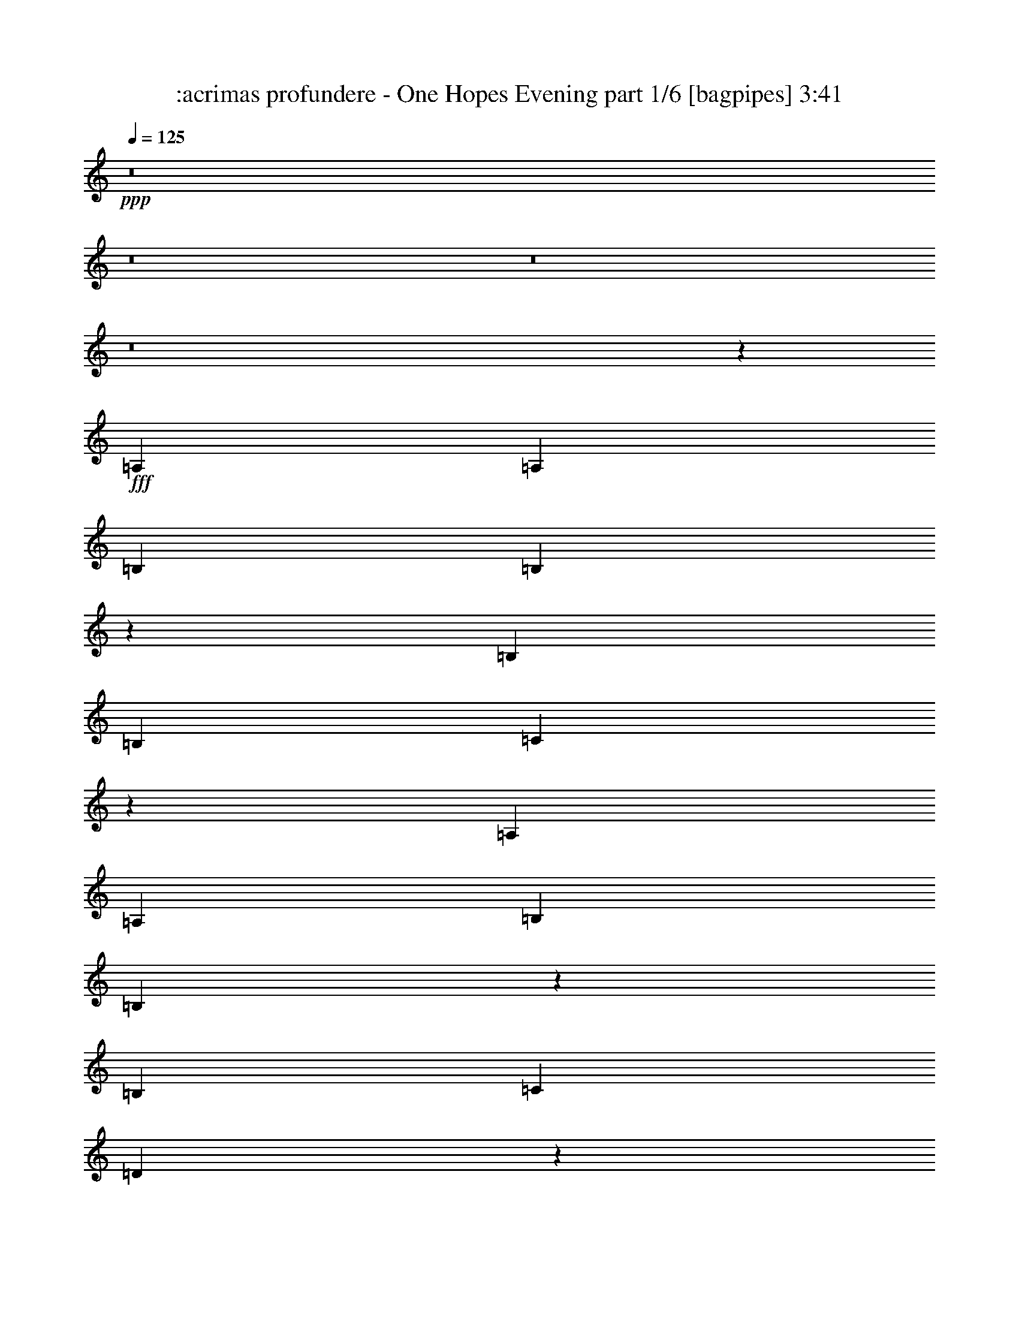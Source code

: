 % Produced with Bruzo's Transcoding Environment
% Transcribed by  Bruzo

X:1
T:  :acrimas profundere - One Hopes Evening part 1/6 [bagpipes] 3:41
Z: Transcribed with BruTE 64
L: 1/4
Q: 125
K: C
+ppp+
z8
z8
z8
z8
z693/1000
+fff+
[=A,3923/8000]
[=A,7597/8000]
[=B,36/25]
[=B,1979/2000]
z941/1000
[=B,7597/8000]
[=B,7847/8000]
[=C941/1000]
z30797/4000
[=A,3923/8000]
[=A,7597/8000]
[=B,1177/800]
[=B,119/125]
z3789/4000
[=B,7847/8000]
[=C7597/8000]
[=D3739/4000]
z30947/4000
[=A,3673/8000]
[=A,7847/8000]
[=B,36/25]
[=B,3783/4000]
z3939/4000
[=B,7597/8000]
[=B,7597/8000]
[=C991/1000]
z15361/2000
[=A,3673/8000]
[=A,7847/8000]
[=B,36/25]
[=B,1879/2000]
z991/1000
[=B,7597/8000]
[=C7597/8000]
[=D3939/4000]
z8
z509/800
[=A7847/8000]
[=B3861/2000]
[=c7597/8000]
[=A7761/4000]
z3023/1600
[=B3861/2000]
[=c7847/8000]
[=B7597/8000]
[=A22997/8000]
z789/800
[=B7597/4000]
[=c7847/8000]
[=B7597/8000]
[=A30887/8000]
[=G3017/1600]
z1161/200
[=A7597/8000]
[=B3861/2000]
[=c7597/8000]
[=A7711/4000]
z3093/1600
[=B3861/2000]
[=c7597/8000]
[=B7597/8000]
[=A15397/8000]
z1549/800
[=B3861/2000]
[=c7597/8000]
[=B7847/8000]
[=A30637/8000]
[=G3097/1600]
z1151/200
[=A7847/8000]
[=G15113/8000]
z991/1000
[=E7597/8000]
[=G7597/8000]
[=A3939/4000]
z1513/1600
[=A1587/1600]
z45993/8000
[=E7597/8000]
[=A981/2000]
[=G5743/4000]
z7881/8000
[=E3673/8000]
[=G7847/8000]
[=G1837/4000]
[=A317/320]
z8
z5043/8000
[=E7847/8000]
[=A7597/8000]
[=G15513/8000]
z941/1000
[=E7597/8000]
[=G3923/4000]
[=A7529/8000]
z1583/1600
[=A1517/1600]
z46093/8000
[=E7847/8000]
[=A1837/4000]
[=G5943/4000]
z7481/8000
[=E3923/8000]
[=G7597/8000]
[=G981/2000]
[=A1899/2000]
[=c7479/8000]
z8
z549/800
[=A7597/8000]
[=B3861/2000]
[=c7847/8000]
[=A7561/4000]
z3103/1600
[=B3861/2000]
[=c7597/8000]
[=B7847/8000]
[=A23097/8000]
z377/400
[=B3861/2000]
[=c7597/8000]
[=B7847/8000]
[=A30637/8000]
[=G3087/1600]
z4609/800
[=A7847/8000]
[=B3861/2000]
[=c7597/8000]
[=A7761/4000]
z3023/1600
[=B3861/2000]
[=c7847/8000]
[=B7597/8000]
[=A15497/8000]
z1539/800
[=B7597/4000]
[=c7847/8000]
[=B7597/8000]
[=A30887/8000]
[=G3017/1600]
z8
z8
z8
z8
z8
z8
z8
z8
z25963/8000
[=A3727/4000]
[=B14659/8000]
[=c3727/4000]
[=A1497/800]
z7299/4000
[=B3727/2000]
[=c1491/1600]
[=B3727/4000]
[=A4417/1600]
z7483/8000
[=B14909/8000]
[=c1801/2000]
[=B3727/4000]
[=A462/125]
[=G7441/4000]
z44503/8000
[=A1491/1600]
[=B7329/4000]
[=c1491/1600]
[=A14929/8000]
z1861/1000
[=B14659/8000]
[=c1491/1600]
[=B3727/4000]
[=A909/500]
z939/500
[=B3727/2000]
[=c1491/1600]
[=B1801/2000]
[=A14909/4000]
[=G14591/8000]
z696/125
[=A3727/4000]
[=B14909/8000]
[=c1801/2000]
[=A14889/8000]
z14929/8000
[=B14659/8000]
[=c3727/4000]
[=B1491/1600]
[=A22003/8000]
z1891/2000
[=B14909/8000]
[=c3727/4000]
[=B1491/1600]
[=A29567/8000]
[=G14551/8000]
z8917/1600
[=A3727/4000]
[=B14909/8000]
[=c3727/4000]
[=A7299/4000]
z1497/800
[=B14909/8000]
[=c1801/2000]
[=B3727/4000]
[=A14963/8000]
z2921/1600
[=B14909/8000]
[=c3727/4000]
[=B3727/4000]
[=A462/125]
[=G1501/800]
z8
z75/16

X:2
T:  :acrimas profundere - One Hopes Evening part 2/6 [flute] 3:41
Z: Transcribed with BruTE 64
L: 1/4
Q: 125
K: C
+ppp+
z8
z8
z8
z541/80
+mp+
[=A,30887/8000=C30887/8000]
[=E,15319/4000=G,15319/4000]
[=F,2471/320=A,2471/320]
[=A,30637/8000=C30637/8000]
[=E,3861/1000=G,3861/1000]
[=F,2461/320=A,2461/320]
[=A,30637/8000=C30637/8000]
[=E,3861/1000=G,3861/1000]
[=F,2461/320=A,2461/320]
[=A,30887/8000=C30887/8000]
[=E,15319/4000=G,15319/4000]
[=F,2461/320=A,2461/320]
[=F,2461/320=A,2461/320]
[=A,2461/320=C2461/320=E2461/320]
[=G,2461/320=B,2461/320]
[=D,2471/320=F2471/320]
[=F,2461/320=A,2461/320]
[=A,2461/320=C2461/320=E2461/320]
[=G,2461/320=B,2461/320]
[=D,2461/320=F2461/320]
[=A,30887/8000=C30887/8000]
[=E,15319/4000=G,15319/4000]
[=F,2461/320=A,2461/320]
[=A,30887/8000=C30887/8000]
[=E,15319/4000=G,15319/4000]
[=F,2461/320=A,2461/320]
[=A,30887/8000=C30887/8000]
[=E,15319/4000=G,15319/4000]
[=F,2471/320=A,2471/320]
[=A,30637/8000=C30637/8000]
[=E,3861/1000=G,3861/1000]
[=F,2461/320=A,2461/320]
[=F,2461/320=A,2461/320]
[=A,2461/320=C2461/320=E2461/320]
[=G,2461/320=B,2461/320]
[=D,2461/320=F2461/320]
[=F,15381/2000=A,15381/2000]
[=A,2461/320=C2461/320=E2461/320]
[=G,2461/320=B,2461/320]
[=D,15469/2000=F15469/2000]
z8
z8
z8
z8
z8
z8
z8
z44099/8000
[=F,11877/1600=A,11877/1600]
[=A,924/125=C924/125=E924/125]
[=G,11877/1600=B,11877/1600]
[=D,11877/1600=F11877/1600]
[=F,11827/1600=A,11827/1600]
[=A,11877/1600=C11877/1600=E11877/1600]
[=G,924/125=B,924/125]
[=D,11877/1600=F11877/1600]
[=F,11827/1600=A,11827/1600]
[=A,11877/1600=C11877/1600=E11877/1600]
[=G,11827/1600=B,11827/1600]
[=D,11877/1600=F11877/1600]
[=F,924/125=A,924/125]
[=A,11877/1600=C11877/1600=E11877/1600]
[=G,11877/1600=B,11877/1600]
[=D,8-=F8-]
[=D,24623/8000=F24623/8000]
z25/4

X:3
T:  :acrimas profundere - One Hopes Evening part 3/6 [horn] 3:41
Z: Transcribed with BruTE 64
L: 1/4
Q: 125
K: C
+ppp+
z8
z8
z8
z8
z8
z8
z8
z8
z8
z8
z8
z691/160
+mf+
[=F,2461/320=C2461/320=F2461/320]
[=A,2461/320=E2461/320=A2461/320]
[=G,2461/320=D2461/320=G2461/320]
[=D,7847/8000=A,7847/8000=D7847/8000]
[=D,257/2000=A,257/2000]
z6569/8000
[=D,/8=A,/8]
z3423/4000
[=D,7597/4000=A,7597/4000=D7597/4000]
[=D,7847/8000=A,7847/8000=D7847/8000]
[=D,3923/8000=A,3923/8000=D3923/8000]
[=D,7597/8000=A,7597/8000=D7597/8000]
[=D,981/2000=A,981/2000=D981/2000]
[=F,2461/320=C2461/320=F2461/320]
[=A,2461/320=E2461/320=A2461/320]
[=G,2461/320=D2461/320=G2461/320]
[=D,7597/8000=A,7597/8000=D7597/8000]
[=D,/8=A,/8]
z3423/4000
[=D,541/4000=A,541/4000]
z1303/1600
[=D,7697/1600=A,7697/1600=D7697/1600]
z8
z8
z8
z8
z8
z8
z8
z889/160
[=F,2461/320=C2461/320=F2461/320]
[=A,2461/320=E2461/320=A2461/320]
[=G,2461/320=D2461/320=G2461/320]
[=D,1899/2000=A,1899/2000=D1899/2000]
[=D,1379/8000=A,1379/8000]
z1617/2000
[=D,129/1000=A,129/1000]
z1313/1600
[=D,3861/2000=A,3861/2000=D3861/2000]
[=D,7597/8000=A,7597/8000=D7597/8000]
[=D,3923/8000=A,3923/8000=D3923/8000]
[=D,7847/8000=A,7847/8000=D7847/8000]
[=D,1837/4000=A,1837/4000=D1837/4000]
[=F,15381/2000=C15381/2000=F15381/2000]
[=A,2461/320=E2461/320=A2461/320]
[=G,2461/320=D2461/320=G2461/320]
[=D,7847/8000=A,7847/8000=D7847/8000]
[=D,1029/8000=A,1029/8000]
z821/1000
[=D,/8=A,/8]
z6847/8000
[=D,7717/1600=A,7717/1600=D7717/1600]
z8
z8
z8
z8
z8
z8
z8
z8
z8
z8
z6001/1600
[=D,3727/4000=A,3727/4000=D3727/4000]
[=D,1041/8000=A,1041/8000]
z3207/4000
[=D,543/4000=A,543/4000]
z3059/4000
[=D,14909/8000=A,14909/8000=D14909/8000]
[=D,3727/4000=A,3727/4000=D3727/4000]
[=D,1801/4000=A,1801/4000=D1801/4000]
[=D,1491/1600=A,1491/1600=D1491/1600]
[=D,963/2000=A,963/2000=D963/2000]
[=F,11827/1600=C11827/1600=F11827/1600]
[=A,11877/1600=E11877/1600=A11877/1600]
[=G,924/125=D924/125=G924/125]
[=D,3727/4000=A,3727/4000=D3727/4000]
[=D,/8=A,/8]
z3227/4000
[=D,523/4000=A,523/4000]
z6409/8000
[=D,18511/4000=A,18511/4000=D18511/4000]
[=F,11827/1600=C11827/1600=F11827/1600]
[=A,11877/1600=E11877/1600=A11877/1600]
[=G,11827/1600=D11827/1600=G11827/1600]
[=D,1491/1600=A,1491/1600=D1491/1600]
[=D,/8=A,/8]
z3227/4000
[=D,201/1600=A,201/1600]
z6449/8000
[=D,14659/8000=A,14659/8000=D14659/8000]
[=D,1491/1600=A,1491/1600=D1491/1600]
[=D,963/2000=A,963/2000=D963/2000]
[=D,1801/2000=A,1801/2000=D1801/2000]
[=D,963/2000=A,963/2000=D963/2000]
[=F,924/125=C924/125=F924/125]
[=A,11877/1600=E11877/1600=A11877/1600]
[=G,11877/1600=D11877/1600=G11877/1600]
[=D,1801/2000=A,1801/2000=D1801/2000]
[=D,/8=A,/8]
z1291/1600
[=D,/8=A,/8]
z3227/4000
[=D,8-=A,8-=D8-]
[=D,251/800=A,251/800=D251/800]
z25/4

X:4
T:  :acrimas profundere - One Hopes Evening part 4/6 [lute] 3:41
Z: Transcribed with BruTE 64
L: 1/4
Q: 125
K: C
+ppp+
+f+
[=E/8-]
[=E29637/8000=A29637/8000=c29637/8000]
[=E/8-]
[=E29397/8000=G29397/8000=B29397/8000]
[=F1491/8000-=A1491/8000-]
[=F30017/4000=A30017/4000=c30017/4000]
[=E1491/8000-=A1491/8000-]
[=E29397/8000=A29397/8000=c29397/8000]
[=E149/800-=G149/800-]
[=E29147/8000=G29147/8000=B29147/8000]
[=F1491/8000-=A1491/8000-]
[=F30017/4000=A30017/4000=c30017/4000]
[=E1491/8000-=A1491/8000-]
[=E29397/8000=A29397/8000=c29397/8000]
[=E149/800-=G149/800-]
[=E29147/8000=G29147/8000=B29147/8000]
[=F1491/8000-=A1491/8000-]
[=F15071/2000=A15071/2000=c15071/2000]
[=E1491/8000-=A1491/8000-]
[=E29147/8000=A29147/8000=c29147/8000]
[=E149/800-=G149/800-]
[=E29397/8000=G29397/8000=B29397/8000]
[=F1491/8000-=A1491/8000-]
[=F30017/4000=A30017/4000=c30017/4000]
[=E1491/8000-=A1491/8000-]
[=E29147/8000=A29147/8000=c29147/8000]
[=E149/800-=G149/800-]
[=E29397/8000=G29397/8000=B29397/8000]
[=F1491/8000-=A1491/8000-]
[=F30017/4000=A30017/4000=c30017/4000]
[=E1491/8000-=A1491/8000-]
[=E29637/8000=A29637/8000=c29637/8000]
[=E/8-]
[=E29397/8000=G29397/8000=B29397/8000]
[=F1491/8000-=A1491/8000-]
[=F946/125=A946/125=c946/125]
+fff+
[=F3923/8000-]
[=F7597/8000-=A7597/8000-]
[=F7903/8000-=A7903/8000-=B7903/8000]
[=F3577/8000-=A3577/8000=c3577/8000-]
[=F15367/8000=A15367/8000=c15367/8000-]
[=F1991/2000-=c1991/2000-]
[=F15/8-=A15/8-=c15/8-]
[=A,1009/2000-=F1009/2000-=A1009/2000=c1009/2000-]
[=A,3839/4000-=F3839/4000-=A3839/4000-=c3839/4000]
[=A,7903/8000-=F7903/8000-=A7903/8000-=B7903/8000]
[=A,3617/8000-=F3617/8000-=A3617/8000=c3617/8000-]
[=A,15419/8000-=F15419/8000-=A15419/8000=c15419/8000-=e15419/8000]
[=A,1977/2000-=F1977/2000=A1977/2000-=c1977/2000-]
[=A,7617/8000-=E7617/8000-=A7617/8000-=c7617/8000]
[=A,15/16-=E15/16-=A15/16-=c15/16-]
[=G,493/1000-=A,493/1000-=E493/1000-=A493/1000=c493/1000-]
[=G,47/50-=A,47/50-=E47/50-=G47/50-=c47/50]
[=G,2013/2000-=A,2013/2000-=E2013/2000-=G2013/2000=B2013/2000-]
[=G,1681/320-=A,1681/320=E1681/320-=G1681/320=B1681/320-]
[=G,321/320=D321/320-=E321/320-=B321/320-]
[=A,3781/8000-=D3781/8000=E3781/8000-=B3781/8000-]
[=A,1857/4000-=D1857/4000-=E1857/4000=B1857/4000-]
[=A,/2-=D/2-=A/2-=B/2-]
[=A,151/320-=D151/320-=A151/320-=B151/320=d151/320-]
[=A,7577/8000-=D7577/8000=A7577/8000-=d7577/8000-=f7577/8000-]
[=A,377/400=D377/400-=A377/400-=d377/400-=f377/400-]
[=D4057/8000=A4057/8000-=d4057/8000-=f4057/8000-]
[=D3923/8000-=A3923/8000=d3923/8000-=f3923/8000-]
[=D3923/8000-=A3923/8000-=d3923/8000=f3923/8000-]
[=D3541/8000-=A3541/8000-=d3541/8000-=f3541/8000]
[=D7923/8000-=A7923/8000=d7923/8000-=e7923/8000-]
[=D1837/4000-=F1837/4000-=d1837/4000=e1837/4000-]
[=D7867/8000-=F7867/8000-=A7867/8000-=e7867/8000]
[=D7653/8000-=F7653/8000-=A7653/8000-=B7653/8000]
[=D3827/8000-=F3827/8000-=A3827/8000=c3827/8000-]
[=D15633/8000-=F15633/8000=A15633/8000=c15633/8000-]
[=D15/16-=F15/16-=c15/16-]
[=D1931/1000=F1931/1000-=A1931/1000-=c1931/1000-]
[=A,221/500-=F221/500-=A221/500=c221/500-]
[=A,991/1000-=F991/1000-=A991/1000-=c991/1000]
[=A,7653/8000-=F7653/8000-=A7653/8000-=B7653/8000]
[=A,3867/8000-=F3867/8000-=A3867/8000=c3867/8000-]
[=A,15419/8000-=F15419/8000-=A15419/8000=c15419/8000-=e15419/8000]
[=A,3829/4000-=F3829/4000=A3829/4000-=c3829/4000-]
[=A,7383/8000-=E7383/8000-=A7383/8000-=c7383/8000]
[=A,499/500-=E499/500-=A499/500-=c499/500-]
[=G,1847/4000-=A,1847/4000-=E1847/4000-=A1847/4000=c1847/4000-]
[=G,401/400-=A,401/400-=E401/400-=G401/400-=c401/400]
[=G,3651/4000-=A,3651/4000-=E3651/4000-=G3651/4000=B3651/4000-]
[=G,1701/320-=A,1701/320=E1701/320-=G1701/320=B1701/320-]
[=G,301/320=D301/320-=E301/320-=B301/320-]
[=A,4031/8000-=D4031/8000=E4031/8000-=B4031/8000-]
[=A,991/2000-=D991/2000-=E991/2000=B991/2000-]
[=A,7/16-=D7/16-=A7/16-=B7/16-]
[=A,2051/4000-=D2051/4000-=A2051/4000-=B2051/4000=d2051/4000-]
[=A,18959/4000=D18959/4000=A18959/4000=d18959/4000=f18959/4000]
+f+
[=E1491/8000-=A1491/8000-]
[=E29637/8000=A29637/8000=c29637/8000]
[=E/8-]
[=E29397/8000=G29397/8000=B29397/8000]
[=F1491/8000-=A1491/8000-]
[=F30017/4000=A30017/4000=c30017/4000]
[=E1491/8000-=A1491/8000-]
[=E29397/8000=A29397/8000=c29397/8000]
[=E149/800-=G149/800-]
[=E29147/8000=G29147/8000=B29147/8000]
[=F1491/8000-=A1491/8000-]
[=F30017/4000=A30017/4000=c30017/4000]
[=E149/800-=A149/800-]
[=E14699/4000=A14699/4000=c14699/4000]
[=E149/800-=G149/800-]
[=E29147/8000=G29147/8000=B29147/8000]
[=F149/800-=A149/800-]
[=F12159/1600=A12159/1600=c12159/1600]
[=E7/16-]
[=E/2-=c/2-]
[=A,4173/8000-=E4173/8000=c4173/8000-]
[=A,3423/8000-=E3423/8000-=c3423/8000]
[=A,981/2000=E981/2000-=c981/2000-]
[=A,4173/8000-=E4173/8000=c4173/8000-]
[=A,3347/8000-=E3347/8000-=c3347/8000]
[=A,2087/4000-=E2087/4000=c2087/4000-]
[=A,3903/8000-=E3903/8000-=c3903/8000]
[=A,201/400=E201/400-=B201/400-]
[=B,107/250-=E107/250=B107/250-]
[=B,3923/8000-=E3923/8000-=B3923/8000]
[=B,4173/8000=E4173/8000-=B4173/8000-]
[=B,107/250-=E107/250=B107/250-]
[=B,4097/8000-=E4097/8000-=B4097/8000]
[=B,3923/8000-=E3923/8000=B3923/8000-]
[=B,3403/8000-=F3403/8000-=B3403/8000]
[=B,4021/8000=F4021/8000-=c4021/8000-]
[=C4173/8000-=F4173/8000=c4173/8000-]
[=C3423/8000-=F3423/8000-=c3423/8000]
[=C981/2000=F981/2000-=c981/2000-]
[=C4173/8000-=F4173/8000=c4173/8000-]
[=C981/2000-=F981/2000-=c981/2000]
[=C3423/8000=F3423/8000-=c3423/8000-]
[=C981/2000-=F981/2000=c981/2000-]
[=C4173/8000-=F4173/8000-=c4173/8000]
[=C107/250=F107/250-=c107/250-]
[=C3923/8000-=F3923/8000=c3923/8000-]
[=C4173/8000-=F4173/8000-=c4173/8000]
[=C107/250=F107/250-=c107/250-]
[=C3923/8000-=F3923/8000=c3923/8000-]
[=C4021/8000=F4021/8000=c4021/8000]
+fff+
[=F3673/8000-]
[=F7847/8000-=A7847/8000-]
[=F7653/8000-=A7653/8000-=B7653/8000]
[=F3827/8000-=A3827/8000=c3827/8000-]
[=F15617/8000=A15617/8000=c15617/8000-]
[=F933/1000-=c933/1000-]
[=F31/16-=A31/16-=c31/16-]
[=A,1009/2000-=F1009/2000-=A1009/2000=c1009/2000-]
[=A,1857/2000-=F1857/2000-=A1857/2000-=c1857/2000]
[=A,7403/8000-=F7403/8000-=A7403/8000-=B7403/8000]
[=A,4117/8000-=F4117/8000-=A4117/8000=c4117/8000-]
[=A,15419/8000-=F15419/8000-=A15419/8000=c15419/8000-=e15419/8000]
[=A,3829/4000-=F3829/4000=A3829/4000-=c3829/4000-]
[=A,7867/8000-=E7867/8000-=A7867/8000-=c7867/8000]
[=A,15/16-=E15/16-=A15/16-=c15/16-]
[=G,493/1000-=A,493/1000-=E493/1000-=A493/1000=c493/1000-]
[=G,47/50-=A,47/50-=E47/50-=G47/50-=c47/50]
[=G,118/125-=A,118/125-=E118/125-=G118/125=B118/125-]
[=G,1701/320-=A,1701/320=E1701/320-=G1701/320=B1701/320-]
[=G,301/320=D301/320-=E301/320-=B301/320-]
[=A,4031/8000-=D4031/8000=E4031/8000-=B4031/8000-]
[=A,991/2000-=D991/2000-=E991/2000=B991/2000-]
[=A,/2-=D/2-=A/2-=B/2-]
[=A,141/320-=D141/320-=A141/320-=B141/320=d141/320-]
[=A,2019/2000-=D2019/2000=A2019/2000-=d2019/2000-=f2019/2000-]
[=A,7291/8000=D7291/8000-=A7291/8000-=d7291/8000-=f7291/8000-]
[=D507/1000=A507/1000-=d507/1000-=f507/1000-]
[=D107/250-=A107/250=d107/250-=f107/250-]
[=D4173/8000-=A4173/8000-=d4173/8000=f4173/8000-]
[=D4041/8000-=A4041/8000-=d4041/8000-=f4041/8000]
[=D7423/8000-=A7423/8000=d7423/8000-=e7423/8000-]
[=D981/2000-=F981/2000-=d981/2000=e981/2000-]
[=D7617/8000-=F7617/8000-=A7617/8000-=e7617/8000]
[=D7903/8000-=F7903/8000-=A7903/8000-=B7903/8000]
[=D3577/8000-=F3577/8000-=A3577/8000=c3577/8000-]
[=D7691/4000-=F7691/4000=A7691/4000=c7691/4000-]
[=D1-=F1-=c1-]
[=D14949/8000=F14949/8000-=A14949/8000-=c14949/8000-]
[=A,1009/2000-=F1009/2000-=A1009/2000=c1009/2000-]
[=A,3839/4000-=F3839/4000-=A3839/4000-=c3839/4000]
[=A,7903/8000-=F7903/8000-=A7903/8000-=B7903/8000]
[=A,3617/8000-=F3617/8000-=A3617/8000=c3617/8000-]
[=A,15419/8000-=F15419/8000-=A15419/8000=c15419/8000-=e15419/8000]
[=A,1977/2000-=F1977/2000=A1977/2000-=c1977/2000-]
[=A,477/500-=E477/500-=A477/500-=c477/500]
[=A,1497/1600-=E1497/1600-=A1497/1600-=c1497/1600-]
[=G,493/1000-=A,493/1000-=E493/1000-=A493/1000=c493/1000-]
[=G,47/50-=A,47/50-=E47/50-=G47/50-=c47/50]
[=G,8051/8000-=A,8051/8000-=E8051/8000-=G8051/8000=B8051/8000-]
[=G,1681/320-=A,1681/320=E1681/320-=G1681/320=B1681/320-]
[=G,321/320=D321/320-=E321/320-=B321/320-]
[=A,1891/4000-=D1891/4000=E1891/4000-=B1891/4000-]
[=A,1857/4000-=D1857/4000-=E1857/4000=B1857/4000-]
[=A,/2-=D/2-=A/2-=B/2-]
[=A,3851/8000-=D3851/8000-=A3851/8000-=B3851/8000=d3851/8000-]
[=A,9607/2000=D9607/2000=A9607/2000=d9607/2000=f9607/2000]
+p+
[=C15319/4000=E15319/4000=c15319/4000]
[=A,31/8=E31/8=B31/8-]
[=A,1433/500=E1433/500=G1433/500=B1433/500]
[=A,3861/2000=E3861/2000=A3861/2000]
[=B,7597/4000=D7597/4000=G7597/4000]
[=B,3923/4000=D3923/4000=G3923/4000]
[=C31/16-=E31/16=G31/16]
[=C15291/4000=E15291/4000=A15291/4000]
[=A,15443/8000=E15443/8000=A15443/8000=B15443/8000]
[=C7697/1600=F7697/1600=A7697/1600]
[=C3861/2000=E3861/2000=G3861/2000]
[=B,1899/2000=D1899/2000=G1899/2000]
[=C31/16-=E31/16=G31/16]
[=C15291/4000=E15291/4000=A15291/4000]
[=A,31/16=E31/16-=B31/16-]
[=B,15443/8000-=E15443/8000=B15443/8000]
[=B,3861/2000=F3861/2000-=A3861/2000-=c3861/2000-]
[=F7541/8000=A7541/8000=c7541/8000]
[=A,15/16-=D15/16-=G15/16-=B15/16]
[=A,7943/8000=D7943/8000=G7943/8000]
[=C7597/8000=E7597/8000=G7597/8000]
[=C3861/2000=E3861/2000=G3861/2000]
[=A,3861/2000=E3861/2000=c3861/2000]
[=A,61/16=E61/16=B61/16-]
[=A,11589/4000=E11589/4000=A11589/4000=B11589/4000]
[=B,9621/2000=D9621/2000=G9621/2000]
+mf+
[=F,14909/8000=C14909/8000=F14909/8000=A14909/8000=c14909/8000-]
[=F,1491/1600=C1491/1600=F1491/1600=A1491/1600=B1491/1600=c1491/1600]
[=F,1801/4000=C1801/4000=F1801/4000=A1801/4000=c1801/4000]
[=F,/2=C/2-=F/2=A/2=c/2-]
[=C441/500=F441/500=A441/500=B441/500-=c441/500-]
[=F,1491/1600=C1491/1600=F1491/1600=A1491/1600=B1491/1600-=c1491/1600-]
[=F,963/2000=C963/2000=F963/2000=A963/2000=B963/2000-=c963/2000-]
[=F,7/16=C7/16-=F7/16-=A7/16-=B7/16=c7/16]
[=B,4137/8000=C4137/8000=D4137/8000-=F4137/8000=G4137/8000-=A4137/8000]
[=F,3419/8000=C3419/8000=D3419/8000=F3419/8000=G3419/8000=A3419/8000]
[=A,14909/8000=E14909/8000=A14909/8000=c14909/8000]
[=A,1441/1600=E1441/1600=A1441/1600=c1441/1600]
[=A,963/2000=E963/2000=A963/2000=c963/2000]
[=A,7/16=E7/16=A7/16-=c7/16-]
[=A,1889/2000=E1889/2000=A1889/2000=B1889/2000-=c1889/2000]
[=A,1491/1600=E1491/1600=A1491/1600=B1491/1600-=c1491/1600]
[=A,1801/4000=E1801/4000=A1801/4000=B1801/4000-=c1801/4000]
[=A,3727/4000=E3727/4000=A3727/4000=B3727/4000-=c3727/4000]
[=A,3603/8000=E3603/8000=A3603/8000=B3603/8000=c3603/8000]
[=G,3727/2000=B,3727/2000-=D3727/2000=G3727/2000=B3727/2000]
[=G,1491/1600=B,1491/1600-=D1491/1600=G1491/1600=B1491/1600]
[=G,1801/4000=B,1801/4000-=D1801/4000=G1801/4000=B1801/4000]
[=G,/2-=B,/2=D/2=G/2=B/2-]
[=G,7307/8000=B,7307/8000-=D7307/8000=G7307/8000=B7307/8000=c7307/8000-]
[=G,1801/2000=B,1801/2000-=D1801/2000=G1801/2000=B1801/2000=c1801/2000-]
[=G,963/2000=B,963/2000-=D963/2000=G963/2000=B963/2000=c963/2000-]
[=G,1491/1600=B,1491/1600-=D1491/1600=G1491/1600=B1491/1600=c1491/1600-]
[=G,1801/4000=B,1801/4000=D1801/4000=G1801/4000=B1801/4000=c1801/4000]
+fff+
[=D15/16-]
[=A,889/2000-=D889/2000]
[=A,/2-=D/2-]
[=A,7/16-=D7/16-=A7/16-]
[=A,7/16-=D7/16-=A7/16-=d7/16-]
[=A,3699/4000-=D3699/4000=A3699/4000-=d3699/4000-=f3699/4000-]
[=A,7613/8000=D7613/8000-=A7613/8000-=d7613/8000-=f7613/8000-]
[=D1921/4000=A1921/4000-=d1921/4000-=f1921/4000-]
[=D1801/4000-=A1801/4000=d1801/4000-=f1801/4000-]
[=D1801/4000-=A1801/4000-=d1801/4000=f1801/4000-]
[=D3863/8000-=A3863/8000-=d3863/8000-=f3863/8000]
[=D3801/4000-=A3801/4000=d3801/4000-=e3801/4000-]
[=D3353/8000-=F3353/8000-=d3353/8000=e3353/8000-]
[=D7511/8000-=F7511/8000-=A7511/8000-=e7511/8000]
[=D1509/1600-=F1509/1600-=A1509/1600-=B1509/1600]
[=D1699/4000-=F1699/4000-=A1699/4000=c1699/4000-]
[=D14989/8000-=F14989/8000=A14989/8000=c14989/8000-]
[=D7/8-=F7/8-=c7/8-]
[=D15237/8000=F15237/8000-=A15237/8000-=c15237/8000-]
[=A,757/1600-=F757/1600-=A757/1600=c757/1600-]
[=A,7181/8000-=F7181/8000-=A7181/8000-=c7181/8000]
[=A,1459/1600-=F1459/1600-=A1459/1600-=B1459/1600]
[=A,4011/8000-=F4011/8000-=A4011/8000=c4011/8000-]
[=A,3631/2000-=F3631/2000-=A3631/2000=c3631/2000-=e3631/2000]
[=A,953/1000-=F953/1000=A953/1000-=c953/1000-]
[=A,7489/8000-=E7489/8000-=A7489/8000-=c7489/8000]
[=A,3761/4000-=E3761/4000-=A3761/4000-=c3761/4000-]
[=G,3409/8000-=A,3409/8000-=E3409/8000-=A3409/8000=c3409/8000-]
[=G,7557/8000-=A,7557/8000-=E7557/8000-=G7557/8000-=c7557/8000]
[=G,939/1000-=A,939/1000-=E939/1000-=G939/1000=B939/1000-]
[=G,8077/1600-=A,8077/1600=E8077/1600-=G8077/1600=B8077/1600-]
[=G,1909/2000=D1909/2000-=E1909/2000-=B1909/2000-]
[=D54/125=E54/125-=B54/125-]
[=D793/1600-=E793/1600=B793/1600-]
[=D7/16-=A7/16-=B7/16-]
[=D3987/8000-=A3987/8000-=B3987/8000=d3987/8000-]
[=D37103/8000-=A37103/8000=d37103/8000-=f37103/8000]
[=D869/2000-=F869/2000-=d869/2000]
[=D3727/4000-=F3727/4000-=A3727/4000-]
[=D3773/4000-=F3773/4000-=A3773/4000-=B3773/4000]
[=D1699/4000-=F1699/4000-=A1699/4000=c1699/4000-]
[=D15171/8000-=F15171/8000=A15171/8000=c15171/8000-]
[=D15/16-=F15/16-=c15/16-]
[=D2861/1600=F2861/1600-=A2861/1600-=c2861/1600-]
[=A,807/1600-=F807/1600-=A807/1600=c807/1600-]
[=A,359/400-=F359/400-=A359/400-=c359/400]
[=A,114/125-=F114/125-=A114/125-=B114/125]
[=A,4011/8000-=F4011/8000-=A4011/8000=c4011/8000-]
[=A,3631/2000-=F3631/2000-=A3631/2000=c3631/2000-=e3631/2000]
[=A,953/1000-=F953/1000=A953/1000-=c953/1000-]
[=A,7489/8000-=E7489/8000-=A7489/8000-=c7489/8000]
[=A,3761/4000-=E3761/4000-=A3761/4000-=c3761/4000-]
[=G,3409/8000-=A,3409/8000-=E3409/8000-=A3409/8000=c3409/8000-]
[=G,1889/2000-=A,1889/2000-=E1889/2000-=G1889/2000-=c1889/2000]
[=G,7513/8000-=A,7513/8000-=E7513/8000-=G7513/8000=B7513/8000-]
[=G,8077/1600-=A,8077/1600=E8077/1600-=G8077/1600=B8077/1600-]
[=G,1527/1600=D1527/1600-=E1527/1600-=B1527/1600-]
[=A,989/2000-=D989/2000=E989/2000-=B989/2000-]
[=A,1733/4000-=D1733/4000-=E1733/4000=B1733/4000-]
[=A,7/16-=D7/16-=A7/16-=B7/16-]
[=A,777/1600-=D777/1600-=A777/1600-=B777/1600=d777/1600-]
[=A,239/250-=D239/250=A239/250-=d239/250-=f239/250-]
[=A,6863/8000=D6863/8000-=A6863/8000-=d6863/8000-=f6863/8000-]
[=D4091/8000=A4091/8000-=d4091/8000-=f4091/8000-]
[=D1801/4000-=A1801/4000=d1801/4000-=f1801/4000-]
[=D963/2000-=A963/2000-=d963/2000=f963/2000-]
[=D1807/4000-=A1807/4000-=d1807/4000-=f1807/4000]
[=D919/1000-=A919/1000=d919/1000-=e919/1000-]
[=D1801/4000-=F1801/4000-=d1801/4000=e1801/4000-]
[=D7511/8000-=F7511/8000-=A7511/8000-=e7511/8000]
[=D3773/4000-=F3773/4000-=A3773/4000-=B3773/4000]
[=D3397/8000-=F3397/8000-=A3397/8000=c3397/8000-]
[=D14989/8000-=F14989/8000=A14989/8000=c14989/8000-]
[=D15/16-=F15/16-=c15/16-]
[=D1811/1000=F1811/1000-=A1811/1000-=c1811/1000-]
[=A,2017/4000-=F2017/4000-=A2017/4000=c2017/4000-]
[=A,7431/8000-=F7431/8000-=A7431/8000-=c7431/8000]
[=A,3523/4000-=F3523/4000-=A3523/4000-=B3523/4000]
[=A,4011/8000-=F4011/8000-=A4011/8000=c4011/8000-]
[=A,15023/8000-=F15023/8000-=A15023/8000=c15023/8000-=e15023/8000]
[=A,57/64-=F57/64=A57/64-=c57/64-]
[=A,7489/8000-=E7489/8000-=A7489/8000-=c7489/8000]
[=A,909/1000-=E909/1000-=A909/1000-=c909/1000-]
[=G,1829/4000-=A,1829/4000-=E1829/4000-=A1829/4000=c1829/4000-]
[=G,7557/8000-=A,7557/8000-=E7557/8000-=G7557/8000-=c7557/8000]
[=G,7513/8000-=A,7513/8000-=E7513/8000-=G7513/8000=B7513/8000-]
[=G,8177/1600-=A,8177/1600=E8177/1600-=G8177/1600=B8177/1600-]
[=G,1377/1600=D1377/1600-=E1377/1600-=B1377/1600-]
[=A,2103/4000-=D2103/4000=E2103/4000-=B2103/4000-]
[=A,693/1600-=D693/1600-=E693/1600=B693/1600-]
[=A,/2-=D/2-=A/2-=B/2-]
[=A,3533/8000-=D3533/8000-=A3533/8000-=B3533/8000=d3533/8000-]
[=A,36919/8000=D36919/8000=A36919/8000=d36919/8000=f36919/8000]
z8
z15481/8000

X:5
T:  :acrimas profundere - One Hopes Evening part 5/6 [theorbo] 3:41
Z: Transcribed with BruTE 64
L: 1/4
Q: 125
K: C
+ppp+
z8
z8
z8
z541/80
+mf+
[=A,3923/8000]
[=A,981/2000]
[=A,3673/8000]
[=A,981/2000]
[=A,3923/8000]
[=A,981/2000]
[=A,3673/8000]
[=A,3923/8000]
[=E981/2000]
[=E3673/8000]
[=E981/2000]
[=E3923/8000]
[=E1837/4000]
[=E3923/8000]
[=E3923/8000]
[=E1837/4000]
[=F3923/8000]
[=F981/2000]
[=F3923/8000]
[=F1837/4000]
[=F3923/8000]
[=F981/2000]
[=F3673/8000]
[=F3923/8000]
[=F981/2000]
[=F3673/8000]
[=F981/2000]
[=F3923/8000]
[=F981/2000]
[=F3673/8000]
[=F3923/8000]
[=F981/2000]
[=A,3673/8000]
[=A,981/2000]
[=A,3923/8000]
[=A,1837/4000]
[=A,3923/8000]
[=A,981/2000]
[=A,3673/8000]
[=A,3923/8000]
[=E981/2000]
[=E3923/8000]
[=E1837/4000]
[=E3923/8000]
[=E981/2000]
[=E3673/8000]
[=E3923/8000]
[=E981/2000]
[=F3673/8000]
[=F981/2000]
[=F3923/8000]
[=F1837/4000]
[=F3923/8000]
[=F981/2000]
[=F3923/8000]
[=F3673/8000]
[=F981/2000]
[=F3923/8000]
[=F1837/4000]
[=F3923/8000]
[=F981/2000]
[=F3673/8000]
[=F3923/8000]
[=F981/2000]
[=A,3673/8000]
[=A,981/2000]
[=A,3923/8000]
[=A,981/2000]
[=A,3673/8000]
[=A,3923/8000]
[=A,981/2000]
[=A,3673/8000]
[=E981/2000]
[=E3923/8000]
[=E1837/4000]
[=E3923/8000]
[=E981/2000]
[=E3923/8000]
[=E3673/8000]
[=E981/2000]
[=F3923/8000]
[=F1837/4000]
[=F3923/8000]
[=F981/2000]
[=F3673/8000]
[=F3923/8000]
[=F981/2000]
[=F3673/8000]
[=F981/2000]
[=F3923/8000]
[=F981/2000]
[=F3673/8000]
[=F981/2000]
[=F3923/8000]
[=F3673/8000]
[=F981/2000]
[=A,3923/8000]
[=A,1837/4000]
[=A,3923/8000]
[=A,981/2000]
[=A,3673/8000]
[=A,3923/8000]
[=A,981/2000]
[=A,3923/8000]
[=E1837/4000]
[=E3923/8000]
[=E981/2000]
[=E3673/8000]
[=E981/2000]
[=E3923/8000]
[=E3673/8000]
[=E981/2000]
[=F3923/8000]
[=F1837/4000]
[=F3923/8000]
[=F981/2000]
[=F3923/8000]
[=F3673/8000]
[=F981/2000]
[=F3923/8000]
[=F1837/4000]
[=F3923/8000]
[=F981/2000]
[=F3673/8000]
[=F981/2000]
[=F3923/8000]
[=F3923/8000]
[=F1837/4000]
[=F3861/2000]
[=F1899/2000]
[=F981/2000]
[=F36/25]
[=F7847/8000]
[=F3673/8000]
[=F7847/8000]
[=F1837/4000]
[=A,3861/2000]
[=A,1899/2000]
[=A,981/2000]
[=A,36/25]
[=A,7847/8000]
[=A,3673/8000]
[=A,7847/8000]
[=A,1837/4000]
[=G,3861/2000]
[=G,3923/4000]
[=G,1837/4000]
[=G,36/25]
[=G,7847/8000]
[=G,3673/8000]
[=G,7847/8000]
[=G,1837/4000]
[=D7847/8000]
[=D3923/8000]
[=D1837/4000]
[=D3923/4000]
[=D7597/4000]
[=D981/2000]
[=D3923/8000]
[=D3923/8000]
[=D1837/4000]
[=D3923/8000]
[=D981/2000]
[=F15193/8000]
[=F7847/8000]
[=F1837/4000]
[=F1177/800]
[=F7597/8000]
[=F3923/8000]
[=F7597/8000]
[=F981/2000]
[=A,15193/8000]
[=A,7847/8000]
[=A,981/2000]
[=A,36/25]
[=A,7597/8000]
[=A,3923/8000]
[=A,7597/8000]
[=A,981/2000]
[=G,15443/8000]
[=G,7597/8000]
[=G,981/2000]
[=G,36/25]
[=G,7597/8000]
[=G,3923/8000]
[=G,7597/8000]
[=G,981/2000]
[=D7597/8000]
[=D3923/8000]
[=D3923/8000]
[=D7597/8000]
[=D7697/1600]
[=A,3923/8000]
[=A,1837/4000]
[=A,3923/8000]
[=A,3923/8000]
[=A,1837/4000]
[=A,3923/8000]
[=A,981/2000]
[=A,3923/8000]
[=E1837/4000]
[=E3923/8000]
[=E3923/8000]
[=E1837/4000]
[=E3923/8000]
[=E981/2000]
[=E3673/8000]
[=E981/2000]
[=F3923/8000]
[=F1837/4000]
[=F3923/8000]
[=F3923/8000]
[=F981/2000]
[=F3673/8000]
[=F981/2000]
[=F3923/8000]
[=F1837/4000]
[=F3923/8000]
[=F3923/8000]
[=F1837/4000]
[=F3923/8000]
[=F981/2000]
[=F3923/8000]
[=F1837/4000]
[=A,3923/8000]
[=A,981/2000]
[=A,3673/8000]
[=A,3923/8000]
[=A,981/2000]
[=A,3673/8000]
[=A,981/2000]
[=A,3923/8000]
[=E1837/4000]
[=E3923/8000]
[=E3923/8000]
[=E981/2000]
[=E3673/8000]
[=E981/2000]
[=E3923/8000]
[=E1837/4000]
[=F3923/8000]
[=F981/2000]
[=F3673/8000]
[=F3923/8000]
[=F981/2000]
[=F3673/8000]
[=F981/2000]
[=F3923/8000]
[=F981/2000]
[=F3673/8000]
[=F3923/8000]
[=F981/2000]
[=F3673/8000]
[=F981/2000]
[=F3923/8000]
[=F1837/4000]
[=A,3923/8000]
[=A,981/2000]
[=A,3673/8000]
[=A,3923/8000]
[=A,981/2000]
[=A,3923/8000]
[=A,1837/4000]
[=A,3923/8000]
[=E981/2000]
[=E3673/8000]
[=E3923/8000]
[=E981/2000]
[=E3673/8000]
[=E981/2000]
[=E3923/8000]
[=E1837/4000]
[=F3923/8000]
[=F3923/8000]
[=F981/2000]
[=F3673/8000]
[=F981/2000]
[=F3923/8000]
[=F1837/4000]
[=F3923/8000]
[=F981/2000]
[=F3673/8000]
[=F3923/8000]
[=F981/2000]
[=F3923/8000]
[=F1837/4000]
[=F3923/8000]
[=F981/2000]
[=A,3673/8000]
[=A,3923/8000]
[=A,981/2000]
[=A,3673/8000]
[=A,981/2000]
[=A,3923/8000]
[=A,1837/4000]
[=A,3923/8000]
[=E981/2000]
[=E3923/8000]
[=E3673/8000]
[=E981/2000]
[=E3923/8000]
[=E1837/4000]
[=E3923/8000]
[=E981/2000]
[=F3673/8000]
[=F3923/8000]
[=F981/2000]
[=F3673/8000]
[=F981/2000]
[=F3923/8000]
[=F981/2000]
[=F3673/8000]
[=F981/2000]
[=F3923/8000]
[=F3673/8000]
[=F981/2000]
[=F3923/8000]
[=F1837/4000]
[=F3923/8000]
[=F981/2000]
[=F15443/8000]
[=F7597/8000]
[=F981/2000]
[=F36/25]
[=F7597/8000]
[=F3923/8000]
[=F7597/8000]
[=F981/2000]
[=A,15443/8000]
[=A,7597/8000]
[=A,981/2000]
[=A,36/25]
[=A,7597/8000]
[=A,3923/8000]
[=A,7597/8000]
[=A,981/2000]
[=G,15443/8000]
[=G,7597/8000]
[=G,981/2000]
[=G,36/25]
[=G,7597/8000]
[=G,3923/8000]
[=G,7597/8000]
[=G,981/2000]
[=D1899/2000]
[=D981/2000]
[=D3923/8000]
[=D7597/8000]
[=D3861/2000]
[=D3923/8000]
[=D1837/4000]
[=D3923/8000]
[=D981/2000]
[=D3923/8000]
[=D1837/4000]
[=F15443/8000]
[=F7597/8000]
[=F981/2000]
[=F36/25]
[=F7847/8000]
[=F3673/8000]
[=F7847/8000]
[=F3673/8000]
[=A,3861/2000]
[=A,7597/8000]
[=A,981/2000]
[=A,36/25]
[=A,7847/8000]
[=A,3673/8000]
[=A,7847/8000]
[=A,3673/8000]
[=G,3861/2000]
[=G,7847/8000]
[=G,1837/4000]
[=G,36/25]
[=G,7847/8000]
[=G,3673/8000]
[=G,7847/8000]
[=G,3673/8000]
[=D7847/8000]
[=D981/2000]
[=D3673/8000]
[=D7847/8000]
[=D7717/1600]
z8
z8
z8
z8
z8
z8
z8
z8
z8
z8
z6001/1600
[=D3727/4000]
[=D1801/4000]
[=D3853/8000]
[=D1801/4000]
[=D1801/4000]
[=D11307/8000]
[=D1801/4000]
[=D963/2000]
[=D1801/4000]
[=D1801/4000]
[=D3853/8000]
[=D1801/4000]
[=D963/2000]
[=F14659/8000]
[=F3727/4000]
[=F1801/4000]
[=F11307/8000]
[=F1801/2000]
[=F3853/8000]
[=F3727/4000]
[=F1801/4000]
[=A,14909/8000]
[=A,3727/4000]
[=A,3603/8000]
[=A,691/500]
[=A,1491/1600]
[=A,1801/4000]
[=A,3727/4000]
[=A,963/2000]
[=G,14659/8000]
[=G,1491/1600]
[=G,963/2000]
[=G,691/500]
[=G,1491/1600]
[=G,1801/4000]
[=G,3727/4000]
[=G,3603/8000]
[=D3727/4000]
[=D1801/4000]
[=D963/2000]
[=D1491/1600]
[=D18511/4000]
[=F7329/4000]
[=F1491/1600]
[=F963/2000]
[=F11057/8000]
[=F3727/4000]
[=F1801/4000]
[=F1491/1600]
[=F1801/4000]
[=A,14909/8000]
[=A,3727/4000]
[=A,1801/4000]
[=A,11057/8000]
[=A,3727/4000]
[=A,963/2000]
[=A,1441/1600]
[=A,963/2000]
[=G,14659/8000]
[=G,3727/4000]
[=G,963/2000]
[=G,11057/8000]
[=G,3727/4000]
[=G,3603/8000]
[=G,3727/4000]
[=G,1801/4000]
[=D1491/1600]
[=D963/2000]
[=D1801/4000]
[=D3727/4000]
[=D14659/8000]
[=D963/2000]
[=D3603/8000]
[=D963/2000]
[=D1801/4000]
[=D1801/4000]
[=D963/2000]
[=F14909/8000]
[=F1441/1600]
[=F963/2000]
[=F691/500]
[=F1491/1600]
[=F1801/4000]
[=F3727/4000]
[=F3603/8000]
[=A,3727/2000]
[=A,1491/1600]
[=A,1801/4000]
[=A,11307/8000]
[=A,1801/2000]
[=A,963/2000]
[=A,1491/1600]
[=A,1801/4000]
[=G,14909/8000]
[=G,1801/2000]
[=G,963/2000]
[=G,11057/8000]
[=G,3727/4000]
[=G,1801/4000]
[=G,1491/1600]
[=G,963/2000]
[=D1801/2000]
[=D963/2000]
[=D3603/8000]
[=D3727/4000]
[=D8-]
[=D251/800]
z25/4

X:6
T:  :acrimas profundere - One Hopes Evening part 6/6 [drums] 3:41
Z: Transcribed with BruTE 64
L: 1/4
Q: 125
K: C
+ppp+
z8
z8
z8
z541/80
+f+
[=G,39/80^A39/80]
z3947/8000
[=G,3553/8000=C3553/8000]
z1011/2000
[=G,3923/8000]
[^A981/2000]
[=G,3609/8000=C3609/8000]
z3987/8000
[=G,4013/8000^A4013/8000]
z56/125
[=G,979/2000=C979/2000]
z3931/8000
[=G,1837/4000]
[^A3923/8000]
[=G,993/2000=C993/2000]
z29/64
[=G,31/64^A31/64]
z993/2000
[=G,1007/2000=C1007/2000]
z3569/8000
[=G,3923/8000]
[^A981/2000]
[=G,56/125=C56/125]
z1003/2000
[=G,981/2000^A981/2000]
[^A3673/8000]
[=G,3891/8000=C3891/8000]
z989/2000
[=G,981/2000^A981/2000]
[^A3673/8000]
[=G,3947/8000=C3947/8000]
z39/80
[=G,9/20^A9/20]
z3997/8000
[=G,4003/8000=C4003/8000]
z1797/4000
[=G,3923/8000]
[^A981/2000]
[=G,3559/8000=C3559/8000]
z4037/8000
[=G,3963/8000^A3963/8000]
z971/2000
[=G,113/250=C113/250]
z3981/8000
[=G,981/2000]
[^A3673/8000]
[=G,1961/4000=C1961/4000]
z157/320
[=G,143/320^A143/320]
z2011/4000
[=G,1989/4000=C1989/4000]
z3619/8000
[=G,3923/8000]
[^A981/2000]
[=G,2017/4000=C2017/4000]
z1781/4000
[=G,981/2000^A981/2000]
[^A3923/8000]
[=G,3591/8000=C3591/8000]
z2003/4000
[=G,981/2000^A981/2000]
[^A3673/8000]
[=G,3897/8000=C3897/8000]
z79/160
[^A,71/160^A71/160]
z4047/8000
[=G,3953/8000=C3953/8000]
z1947/4000
[=G,3673/8000]
[^A3923/8000]
[=G,401/800=C401/800]
z3587/8000
[=G,3913/8000^A3913/8000]
z1967/4000
[=G,1783/4000=C1783/4000]
z4031/8000
[=G,981/2000]
[^A3923/8000]
[=G,1811/4000=C1811/4000]
z159/320
[=G,161/320^A161/320]
z893/2000
[=G,491/1000=C491/1000]
z3919/8000
[=G,3673/8000]
[^A3923/8000]
[=G,797/1600=C797/1600]
z903/2000
[=G,981/2000^A981/2000]
[^A3923/8000]
[=G,4041/8000=C4041/8000]
z889/2000
[=G,981/2000^A981/2000]
[^A3923/8000]
[=G,3597/8000=C3597/8000]
z/2
[=G,/2^A/2]
z3597/8000
[=G,3903/8000=C3903/8000]
z493/1000
[=G,3673/8000]
[^A3923/8000]
[=G,99/200=C99/200]
z3887/8000
[=G,3613/8000^A3613/8000]
z249/500
[=G,251/500=C251/500]
z3581/8000
[=G,981/2000]
[^A3923/8000]
[=G,893/2000=C893/2000]
z161/320
[=G,159/320^A159/320]
z1811/4000
[=G,1939/4000=C1939/4000]
z3969/8000
[=G,3923/8000]
[^A3673/8000]
[=G,787/1600=C787/1600]
z489/1000
[^A,1837/4000^A1837/4000]
[^A3923/8000]
[^A,3991/8000=C3991/8000]
z1803/4000
[^A,981/2000^A981/2000]
[^A3923/8000]
[^A,4047/8000=C4047/8000]
z71/160
[^A79/160^g79/160]
z3897/8000
[=G3603/8000]
z1997/4000
[=C2003/4000=G2003/4000]
z359/800
[=G981/2000]
[^A3923/8000]
[=G3563/8000]
z2017/4000
[=G981/2000]
[^A3923/8000]
[=C3619/8000=G3619/8000]
z1989/4000
[=G2011/4000]
z143/320
[=G157/320^A157/320]
z1961/4000
[=G1789/4000]
z4019/8000
[=C3981/8000=G3981/8000]
z723/1600
[=G981/2000]
[^A3923/8000]
[=G2019/4000]
z3559/8000
[=G981/2000]
[^A3923/8000]
[=C1797/4000=G1797/4000]
z4003/8000
[=G3997/8000]
z9/20
[=G39/80^A39/80]
z3947/8000
[=G3553/8000]
z1011/2000
[=C989/2000=G989/2000]
z389/800
[=G1837/4000]
[^A3923/8000]
[=G4013/8000]
z56/125
[=G981/2000]
[^A3923/8000]
[=C3569/8000=G3569/8000]
z1007/2000
[=G993/2000]
z29/64
[^A31/64^g31/64]
z63/125
[=B,6847/8000=C6847/8000]
[=C/8-]
[=B,471/500=C471/500]
[^A11521/8000^g11521/8000]
[^A,3673/8000=C3673/8000]
[=B,981/2000]
[^d791/1600]
[=C3891/8000]
[^d1837/4000]
[^d3923/8000]
[=B,981/2000]
[^A9/20^g9/20]
z3997/8000
[=G4003/8000]
z3593/8000
[=C3907/8000=G3907/8000]
z197/400
[=G1837/4000]
[^A3923/8000]
[=G3963/8000]
z971/2000
[=G1837/4000]
[^A3923/8000]
[=C4019/8000=G4019/8000]
z1789/4000
[=G1961/4000]
z157/320
[=G143/320^A143/320]
z2011/4000
[=G1989/4000]
z1809/4000
[=C1941/4000=G1941/4000]
z793/1600
[=G981/2000]
[^A3673/8000]
[=G1969/4000]
z3909/8000
[=G1837/4000]
[^A3923/8000]
[=C1997/4000=G1997/4000]
z3603/8000
[=G3897/8000]
z79/160
[=G71/160^A71/160]
z4047/8000
[=G3953/8000]
z3893/8000
[=C3607/8000=G3607/8000]
z399/800
[=G981/2000]
[^A3673/8000]
[=G3913/8000]
z1967/4000
[=G1837/4000]
[^A3923/8000]
[=C3969/8000=G3969/8000]
z1939/4000
[=G1811/4000]
z159/320
[^A161/320^g161/320]
z1441/4000
[=C/8-]
[=B,7597/8000=C7597/8000]
[=B,471/500=C471/500]
[^A7697/1600^g7697/1600]
[=G,/2^A/2]
z3597/8000
[=G,3903/8000=C3903/8000]
z3943/8000
[=G,1837/4000]
[^A3923/8000]
[=G,99/200=C99/200]
z3887/8000
[=G,3613/8000^A3613/8000]
z249/500
[=G,251/500=C251/500]
z3581/8000
[=G,3923/8000]
[^A981/2000]
[=G,893/2000=C893/2000]
z161/320
[=G,159/320^A159/320]
z1811/4000
[=G,1939/4000=C1939/4000]
z62/125
[=G,981/2000]
[^A3673/8000]
[=G,787/1600=C787/1600]
z489/1000
[=G,1837/4000^A1837/4000]
[^A3923/8000]
[=G,3991/8000=C3991/8000]
z1803/4000
[=G,3923/8000^A3923/8000]
[^A981/2000]
[=G,4047/8000=C4047/8000]
z71/160
[=G,79/160^A79/160]
z3897/8000
[=G,3603/8000=C3603/8000]
z3993/8000
[=G,981/2000]
[^A3673/8000]
[=G,391/800=C391/800]
z3937/8000
[=G,3563/8000^A3563/8000]
z2017/4000
[=G,1983/4000=C1983/4000]
z3881/8000
[=G,3673/8000]
[^A981/2000]
[=G,2011/4000=C2011/4000]
z143/320
[=G,157/320^A157/320]
z1961/4000
[=G,1789/4000=C1789/4000]
z2009/4000
[=G,981/2000]
[^A3673/8000]
[=G,777/1600=C777/1600]
z1981/4000
[=G,981/2000^A981/2000]
[^A3673/8000]
[=G,3941/8000=C3941/8000]
z1953/4000
[=G,3673/8000^A3673/8000]
[^A981/2000]
[=G,3997/8000=C3997/8000]
z9/20
[^A,39/80^A39/80]
z3947/8000
[=G,3553/8000=C3553/8000]
z4043/8000
[=G,981/2000]
[^A3923/8000]
[=G,361/800=C361/800]
z3987/8000
[=G,4013/8000^A4013/8000]
z56/125
[=G,979/2000=C979/2000]
z3931/8000
[=G,3673/8000]
[^A981/2000]
[=G,993/2000=C993/2000]
z29/64
[=G,31/64^A31/64]
z3971/8000
[=G,4029/8000=C4029/8000]
z223/500
[=G,981/2000]
[^A3923/8000]
[=G,717/1600=C717/1600]
z1003/2000
[=G,981/2000^A981/2000]
[^A3673/8000]
[=G,3891/8000=C3891/8000]
z989/2000
[=G,3923/8000^A3923/8000]
[^A1837/4000]
[=G,3947/8000=C3947/8000]
z39/80
[=G,9/20^A9/20]
z999/2000
[=G,1001/2000=C1001/2000]
z3593/8000
[=G,981/2000]
[^A3923/8000]
[=G,89/200=C89/200]
z4037/8000
[=G,3963/8000^A3963/8000]
z971/2000
[=G,113/250=C113/250]
z3981/8000
[=G,3923/8000]
[^A1837/4000]
[=G,1961/4000=C1961/4000]
z157/320
[=G,143/320^A143/320]
z4021/8000
[=G,3979/8000=C3979/8000]
z1809/4000
[=G,981/2000]
[^A3923/8000]
[=G,807/1600=C807/1600]
z1781/4000
[^A,981/2000^A981/2000]
[^A3923/8000]
[^A,3591/8000=C3591/8000]
z2003/4000
[^A,3923/8000^A3923/8000]
[^A1837/4000]
[^A,3897/8000=C3897/8000]
z79/160
[^A71/160^g71/160]
z2023/4000
[=G1977/4000]
z3893/8000
[=C3607/8000=G3607/8000]
z399/800
[=G981/2000]
[^A3673/8000]
[=G3913/8000]
z1967/4000
[=G3673/8000]
[^A981/2000]
[=C3969/8000=G3969/8000]
z1939/4000
[=G1811/4000]
z159/320
[=G161/320^A161/320]
z3571/8000
[=G3929/8000]
z1959/4000
[=C1791/4000=G1791/4000]
z803/1600
[=G981/2000]
[^A3673/8000]
[=G243/500]
z3959/8000
[=G3923/8000]
[^A1837/4000]
[=C493/1000=G493/1000]
z3903/8000
[=G3597/8000]
z/2
[=G/2^A/2]
z899/2000
[=G61/125]
z3943/8000
[=C3557/8000=G3557/8000]
z101/200
[=G981/2000]
[^A3923/8000]
[=G3613/8000]
z249/500
[=G3923/8000]
[^A1837/4000]
[=C3919/8000=G3919/8000]
z491/1000
[=G893/2000]
z161/320
[^A159/320^g159/320]
z733/2000
[=C/8-]
[=B,1899/2000=C1899/2000]
[=B,7537/8000=C7537/8000]
[^A36/25^g36/25]
[^A,249/500=C249/500]
[=B,6847/8000=C6847/8000]
[=C/8-]
[=B,7569/8000=C7569/8000]
[=B,3923/8000=C3923/8000]
[=B,1821/4000=C1821/4000]
[^A79/160^g79/160]
z487/1000
[=G901/2000]
z3993/8000
[=C4007/8000=G4007/8000]
z359/800
[=G981/2000]
[^A3923/8000]
[=G3563/8000]
z2017/4000
[=G3923/8000]
[^A981/2000]
[=C3619/8000=G3619/8000]
z1989/4000
[=G2011/4000]
z1787/4000
[=G1963/4000^A1963/4000]
z3921/8000
[=G3579/8000]
z2009/4000
[=C1991/4000=G1991/4000]
z723/1600
[=G981/2000]
[^A3923/8000]
[=G2019/4000]
z3559/8000
[=G3923/8000]
[^A981/2000]
[=C1797/4000=G1797/4000]
z4003/8000
[=G3997/8000]
z3599/8000
[=G3901/8000^A3901/8000]
z1973/4000
[=G1777/4000]
z4043/8000
[=C3957/8000=G3957/8000]
z389/800
[=G1837/4000]
[^A3923/8000]
[=G4013/8000]
z56/125
[=G3923/8000]
[^A981/2000]
[=C3569/8000=G3569/8000]
z1007/2000
[=G993/2000]
z453/1000
[^A969/2000^g969/2000]
z4031/8000
[=B,6847/8000=C6847/8000]
[=C/8-]
[=B,7537/8000=C7537/8000]
[^A7597/4000^g7597/4000]
[=G7847/8000]
[=G7597/8000]
[=G7947/8000]
z8
z8
z8
z8
z8
z8
z8
z8
z8
z8
z6001/1600
[^A699/1600^g699/1600]
z4017/8000
[=B,1491/1600=C1491/1600]
[=B,3573/4000=C3573/4000]
[^A11307/8000^g11307/8000]
[^A,1801/4000=C1801/4000]
[=B,963/2000]
[^d3633/8000]
[=C3571/8000]
[^d3853/8000]
[^d1801/4000]
[=B,963/2000]
[^A361/800^g361/800]
z1797/4000
[=G1953/4000]
z3549/8000
[=C3951/8000=G3951/8000]
z3503/8000
[=G1801/4000]
[^A3853/8000]
[=G1771/4000]
z489/1000
[=G1801/4000]
[^A1801/4000]
[=C971/2000=G971/2000]
z3571/8000
[=G3929/8000]
z141/320
[=G159/320^A159/320]
z87/200
[=G11/25]
z1967/4000
[=C1783/4000=G1783/4000]
z243/500
[=G3603/8000]
[^A1801/4000]
[=G3907/8000]
z3547/8000
[=G963/2000]
[^A3603/8000]
[=C1749/4000=G1749/4000]
z989/2000
[=G443/1000]
z391/800
[=G359/800^A359/800]
z723/1600
[=G777/1600]
z3569/8000
[=C3931/8000=G3931/8000]
z881/2000
[=G963/2000]
[^A1801/4000]
[=G1761/4000]
z983/2000
[=G3603/8000]
[^A963/2000]
[=C3613/8000=G3613/8000]
z3591/8000
[=G3909/8000]
z1773/4000
[^A1977/4000^g1977/4000]
z1779/4000
[=B,3727/4000=C3727/4000]
[=B,7397/8000=C7397/8000]
[^A18511/4000^g18511/4000]
[^A3569/8000^g3569/8000]
z777/1600
[=G723/1600]
z3589/8000
[=C3911/8000=G3911/8000]
z443/1000
[=G963/2000]
[^A1801/4000]
[=G1751/4000]
z3953/8000
[=G1801/4000]
[^A963/2000]
[=C3593/8000=G3593/8000]
z3611/8000
[=G3889/8000]
z1783/4000
[=G1967/4000^A1967/4000]
z11/25
[=G87/200]
z159/320
[=C141/320=G141/320]
z3929/8000
[=G1801/4000]
[^A963/2000]
[=G3617/8000]
z897/2000
[=G963/2000]
[^A1801/4000]
[=C1979/4000=G1979/4000]
z3497/8000
[=G3503/8000]
z3951/8000
[=G3549/8000^A3549/8000]
z781/1600
[=G719/1600]
z361/800
[=C389/800=G389/800]
z891/2000
[=G963/2000]
[^A3603/8000]
[=G3481/8000]
z3973/8000
[=G1801/4000]
[^A963/2000]
[=C3573/8000=G3573/8000]
z1941/4000
[=G1809/4000]
z1793/4000
[^A1957/4000^g1957/4000]
z3541/8000
[=B,963/2000=C963/2000]
[=B,1801/4000=C1801/4000]
[=B,1801/4000=C1801/4000]
[=B,963/2000=C963/2000]
[^A11057/8000^g11057/8000]
[^A,1801/4000=C1801/4000]
[=B,963/2000]
[^d3633/8000]
[=C1911/4000]
[^d3633/8000]
[=C3571/8000]
[^d963/2000]
[^A3529/8000^g3529/8000]
z1963/4000
[=G1787/4000]
z97/200
[=C181/400=G181/400]
z717/1600
[=G963/2000]
[^A1801/4000]
[=G3961/8000]
z3493/8000
[=G3603/8000]
[^A963/2000]
[=C111/250=G111/250]
z1951/4000
[=G1799/4000]
z3607/8000
[=G3893/8000^A3893/8000]
z3561/8000
[=G3939/8000]
z703/1600
[=C697/1600=G697/1600]
z397/800
[=G1801/4000]
[^A963/2000]
[=G447/1000]
z3879/8000
[=G1801/4000]
[^A1801/4000]
[=C3917/8000=G3917/8000]
z3537/8000
[=G3963/8000]
z873/2000
[=G877/2000^A877/2000]
z1973/4000
[=G1777/4000]
z3901/8000
[=C3599/8000=G3599/8000]
z721/1600
[=G963/2000]
[^A1801/4000]
[=G3941/8000]
z1757/4000
[=G1801/4000]
[^A963/2000]
[=C883/2000=G883/2000]
z1961/4000
[=G1789/4000]
z3877/8000
[^A3623/8000^g3623/8000]
z3581/8000
[=B,963/2000=C963/2000]
[=B,3603/8000=C3603/8000]
[=B,963/2000=C963/2000]
[=B,1801/4000=C1801/4000]
[^A3701/800^g3701/800]
z8
z31/16
